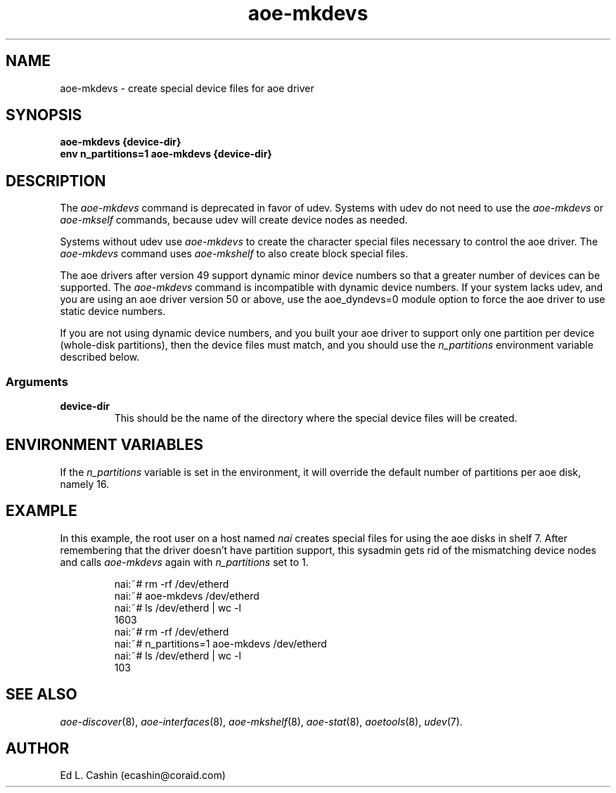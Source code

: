 .TH aoe-mkdevs 8
.SH NAME
aoe-mkdevs \- create special device files for aoe driver
.SH SYNOPSIS
.nf
.B aoe-mkdevs {device-dir}
.B env n_partitions=1 aoe-mkdevs {device-dir}
.fi
.SH DESCRIPTION
The
.I aoe-mkdevs
command is deprecated in favor of udev.  Systems with udev do not need
to use the \fIaoe-mkdevs\fP or \fIaoe-mkself\fP commands, because udev
will create device nodes as needed.
.PP
Systems without udev use \fIaoe-mkdevs\fP to create the character
special files necessary to 
control the aoe driver.  The \fIaoe-mkdevs\fP command uses 
.I aoe-mkshelf
to also create block special files.
.PP
The aoe drivers after version 49 support dynamic minor device numbers
so that a greater number of devices can be supported.  The
\fIaoe-mkdevs\fP command is incompatible with dynamic device numbers.
If your system lacks udev, and you are using an aoe driver version 50
or above, use the aoe_dyndevs=0 module option to force the aoe driver
to use static device numbers.
.PP
If you are not using dynamic device numbers, and you built your aoe
driver to support only one partition per device 
(whole-disk 
partitions), then the device files must match, and you should use the 
.I n_partitions
environment variable described below.
.SS Arguments
.TP
\fBdevice-dir\fP
This should be the name of the directory where the special device files
will be created.
.SH ENVIRONMENT VARIABLES
If the
.I n_partitions
variable is set in the environment, it will override the default
number of partitions per aoe disk, namely 16.
.SH EXAMPLE
In this example, the root user on a host named
.I nai
creates special files for using the aoe disks in shelf 7.  After
remembering that the driver doesn't have partition support, this
sysadmin gets rid of the mismatching device nodes and calls
\fIaoe-mkdevs\fP again with \fIn_partitions\fP set to 1.
.IP
.EX
.nf
nai:~# rm -rf /dev/etherd 
nai:~# aoe-mkdevs /dev/etherd
nai:~# ls /dev/etherd | wc -l
1603
nai:~# rm -rf /dev/etherd
nai:~# n_partitions=1 aoe-mkdevs /dev/etherd
nai:~# ls /dev/etherd | wc -l
103
.fi
.EE
.SH "SEE ALSO"
.IR aoe-discover (8),
.IR aoe-interfaces (8),
.IR aoe-mkshelf (8),
.IR aoe-stat (8),
.IR aoetools (8),
.IR udev (7).
.SH AUTHOR
Ed L. Cashin (ecashin@coraid.com)
